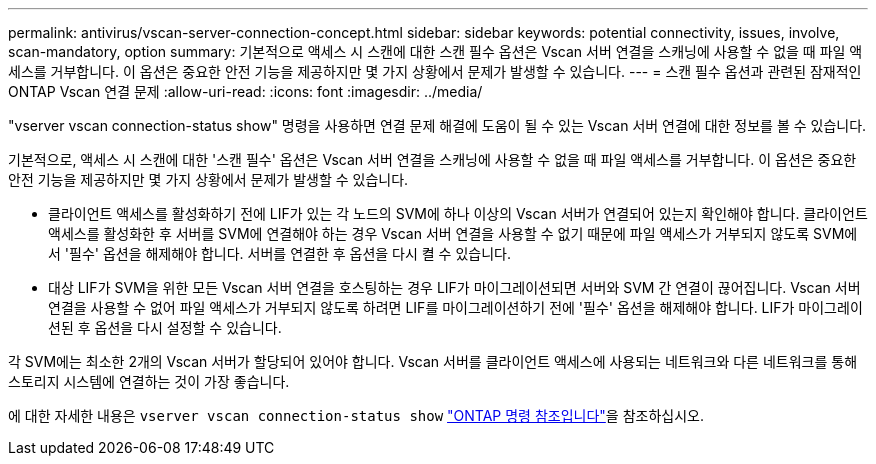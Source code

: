 ---
permalink: antivirus/vscan-server-connection-concept.html 
sidebar: sidebar 
keywords: potential connectivity, issues, involve, scan-mandatory, option 
summary: 기본적으로 액세스 시 스캔에 대한 스캔 필수 옵션은 Vscan 서버 연결을 스캐닝에 사용할 수 없을 때 파일 액세스를 거부합니다. 이 옵션은 중요한 안전 기능을 제공하지만 몇 가지 상황에서 문제가 발생할 수 있습니다. 
---
= 스캔 필수 옵션과 관련된 잠재적인 ONTAP Vscan 연결 문제
:allow-uri-read: 
:icons: font
:imagesdir: ../media/


[role="lead"]
"vserver vscan connection-status show" 명령을 사용하면 연결 문제 해결에 도움이 될 수 있는 Vscan 서버 연결에 대한 정보를 볼 수 있습니다.

기본적으로, 액세스 시 스캔에 대한 '스캔 필수' 옵션은 Vscan 서버 연결을 스캐닝에 사용할 수 없을 때 파일 액세스를 거부합니다. 이 옵션은 중요한 안전 기능을 제공하지만 몇 가지 상황에서 문제가 발생할 수 있습니다.

* 클라이언트 액세스를 활성화하기 전에 LIF가 있는 각 노드의 SVM에 하나 이상의 Vscan 서버가 연결되어 있는지 확인해야 합니다. 클라이언트 액세스를 활성화한 후 서버를 SVM에 연결해야 하는 경우 Vscan 서버 연결을 사용할 수 없기 때문에 파일 액세스가 거부되지 않도록 SVM에서 '필수' 옵션을 해제해야 합니다. 서버를 연결한 후 옵션을 다시 켤 수 있습니다.
* 대상 LIF가 SVM을 위한 모든 Vscan 서버 연결을 호스팅하는 경우 LIF가 마이그레이션되면 서버와 SVM 간 연결이 끊어집니다. Vscan 서버 연결을 사용할 수 없어 파일 액세스가 거부되지 않도록 하려면 LIF를 마이그레이션하기 전에 '필수' 옵션을 해제해야 합니다. LIF가 마이그레이션된 후 옵션을 다시 설정할 수 있습니다.


각 SVM에는 최소한 2개의 Vscan 서버가 할당되어 있어야 합니다. Vscan 서버를 클라이언트 액세스에 사용되는 네트워크와 다른 네트워크를 통해 스토리지 시스템에 연결하는 것이 가장 좋습니다.

에 대한 자세한 내용은 `vserver vscan connection-status show` link:https://docs.netapp.com/us-en/ontap-cli/vserver-vscan-connection-status-show.html["ONTAP 명령 참조입니다"^]을 참조하십시오.
